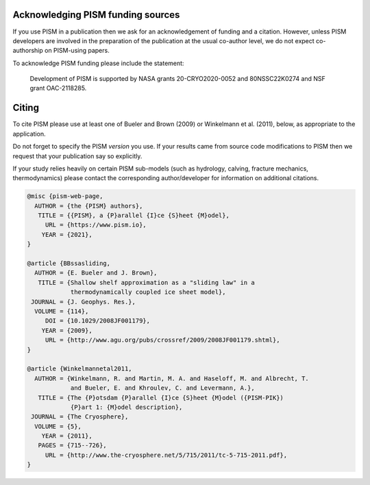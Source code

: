 
..
   DO NOT EDIT: This file was automatically generated by running doc/acknowledge.py

   Edit doc/acknowledge.py, doc/funding.csv, and doc/citing-pism.bib


Acknowledging PISM funding sources
----------------------------------

If you use PISM in a publication then we ask for an acknowledgement of funding and a
citation. However, unless PISM developers are involved in the preparation of the
publication at the usual co-author level, we do not expect co-authorship on PISM-using
papers.

To acknowledge PISM funding please include the statement:


    Development of PISM is supported by NASA grants 20-CRYO2020-0052 and 80NSSC22K0274 and NSF grant OAC-2118285.


Citing
------

To cite PISM please use at least one of Bueler and Brown (2009) or Winkelmann et al.
(2011), below, as appropriate to the application.

Do not forget to specify the PISM *version* you use. If your results came from source code
modifications to PISM then we request that your publication say so explicitly.

If your study relies heavily on certain PISM sub-models (such as hydrology, calving,
fracture mechanics, thermodynamics) please contact the corresponding author/developer for
information on additional citations.

.. code::

   @misc {pism-web-page,
     AUTHOR = {the {PISM} authors},
      TITLE = {{PISM}, a {P}arallel {I}ce {S}heet {M}odel},
        URL = {https://www.pism.io},
       YEAR = {2021},
   }
   
   @article {BBssasliding,
     AUTHOR = {E. Bueler and J. Brown},
      TITLE = {Shallow shelf approximation as a "sliding law" in a
               thermodynamically coupled ice sheet model},
    JOURNAL = {J. Geophys. Res.},
     VOLUME = {114},
        DOI = {10.1029/2008JF001179},
       YEAR = {2009},
        URL = {http://www.agu.org/pubs/crossref/2009/2008JF001179.shtml},
   }
   
   @article {Winkelmannetal2011,
     AUTHOR = {Winkelmann, R. and Martin, M. A. and Haseloff, M. and Albrecht, T.
               and Bueler, E. and Khroulev, C. and Levermann, A.},
      TITLE = {The {P}otsdam {P}arallel {I}ce {S}heet {M}odel ({PISM-PIK})
               {P}art 1: {M}odel description},
    JOURNAL = {The Cryosphere},
     VOLUME = {5},
       YEAR = {2011},
      PAGES = {715--726},
        URL = {http://www.the-cryosphere.net/5/715/2011/tc-5-715-2011.pdf},
   }
